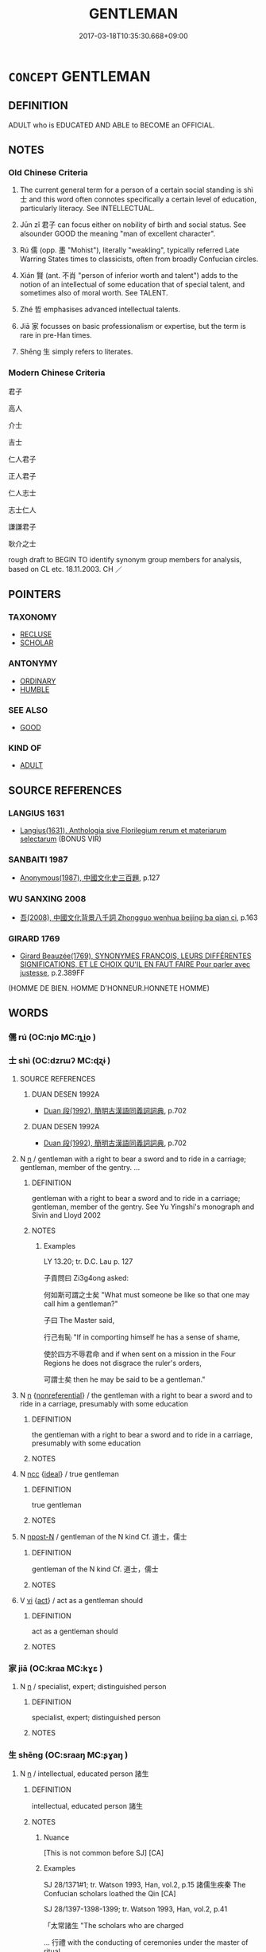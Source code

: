 # -*- mode: mandoku-tls-view -*-
#+TITLE: GENTLEMAN
#+DATE: 2017-03-18T10:35:30.668+09:00        
#+STARTUP: content
* =CONCEPT= GENTLEMAN
:PROPERTIES:
:CUSTOM_ID: uuid-36efaebe-58a9-4106-9ace-5dbcedf69de5
:TR_ZH: 君子
:TR_OCH: 士
:END:
** DEFINITION

ADULT who is EDUCATED AND ABLE to BECOME an OFFICIAL.

** NOTES

*** Old Chinese Criteria
1. The current general term for a person of a certain social standing is shì 士 and this word often connotes specifically a certain level of education, particularly literacy. See INTELLECTUAL.

2. Jūn zǐ 君子 can focus either on nobility of birth and social status. See alsounder GOOD the meaning "man of excellent character".

3. Rú 儒 (opp. 墨 "Mohist"), literally "weakling", typically referred Late Warring States times to classicists, often from broadly Confucian circles.

4. Xián 賢 (ant. 不肖 "person of inferior worth and talent") adds to the notion of an intellectual of some education that of special talent, and sometimes also of moral worth. See TALENT.

5. Zhé 哲 emphasises advanced intellectual talents.

6. Jiā 家 focusses on basic professionalism or expertise, but the term is rare in pre-Han times.

7. Shēng 生 simply refers to literates.

*** Modern Chinese Criteria
君子

高人

介士

吉士

仁人君子

正人君子

仁人志士

志士仁人

謙謙君子

耿介之士

rough draft to BEGIN TO identify synonym group members for analysis, based on CL etc. 18.11.2003. CH ／

** POINTERS
*** TAXONOMY
 - [[tls:concept:RECLUSE][RECLUSE]]
 - [[tls:concept:SCHOLAR][SCHOLAR]]

*** ANTONYMY
 - [[tls:concept:ORDINARY][ORDINARY]]
 - [[tls:concept:HUMBLE][HUMBLE]]

*** SEE ALSO
 - [[tls:concept:GOOD][GOOD]]

*** KIND OF
 - [[tls:concept:ADULT][ADULT]]

** SOURCE REFERENCES
*** LANGIUS 1631
 - [[cite:LANGIUS-1631][Langius(1631), Anthologia sive Florilegium rerum et materiarum selectarum]] (BONUS VIR)
*** SANBAITI 1987
 - [[cite:SANBAITI-1987][Anonymous(1987), 中國文化史三百題]], p.127

*** WU SANXING 2008
 - [[cite:WU-SANXING-2008][ 吾(2008), 中國文化背景八千詞 Zhongguo wenhua beijing ba qian ci]], p.163

*** GIRARD 1769
 - [[cite:GIRARD-1769][Girard Beauzée(1769), SYNONYMES FRANÇOIS, LEURS DIFFÉRENTES SIGNIFICATIONS, ET LE CHOIX QU'IL EN FAUT FAIRE Pour parler avec justesse]], p.2.389FF
 (HOMME DE BIEN. HOMME D'HONNEUR.HONNETE HOMME)
** WORDS
   :PROPERTIES:
   :VISIBILITY: children
   :END:
*** 儒 rú (OC:njo MC:ȵi̯o )
:PROPERTIES:
:CUSTOM_ID: uuid-b0537e13-9f70-4e73-863f-d9316ce1a93c
:Char+: 儒(9,14/16) 
:GY_IDS+: uuid-168adc94-852a-4ca7-93f6-046b05d7ea69
:PY+: rú     
:OC+: njo     
:MC+: ȵi̯o     
:END: 
*** 士 shì (OC:dzrɯʔ MC:ɖʐɨ )
:PROPERTIES:
:CUSTOM_ID: uuid-5dead75c-6311-4625-9ae2-1ee9b9d7798a
:Char+: 士(33,0/3) 
:GY_IDS+: uuid-fb89a673-a23b-40ad-ab82-7b44c4b3995e
:PY+: shì     
:OC+: dzrɯʔ     
:MC+: ɖʐɨ     
:END: 
**** SOURCE REFERENCES
***** DUAN DESEN 1992A
 - [[cite:DUAN-DESEN-1992A][Duan 段(1992), 簡明古漢語同義詞詞典]], p.702

***** DUAN DESEN 1992A
 - [[cite:DUAN-DESEN-1992A][Duan 段(1992), 簡明古漢語同義詞詞典]], p.702

**** N [[tls:syn-func::#uuid-8717712d-14a4-4ae2-be7a-6e18e61d929b][n]] / gentleman with a right to bear a sword and to ride in a carriage; gentleman, member of the gentry. ...
:PROPERTIES:
:CUSTOM_ID: uuid-5da84718-392d-4afb-b017-25d1e37857f3
:WARRING-STATES-CURRENCY: 5
:END:
****** DEFINITION

gentleman with a right to bear a sword and to ride in a carriage; gentleman, member of the gentry. See Yu Yingshi's monograph and Sivin and Lloyd 2002

****** NOTES

******* Examples
LY 13.20; tr. D.C. Lau p. 127 

 子貢問曰 Zi3g4ong asked:

 何如斯可謂之士矣 "What must someone be like so that one may call him a gentleman?"

 子曰 The Master said,

 行己有恥 "If in comporting himself he has a sense of shame,

 使於四方不辱君命 and if when sent on a mission in the Four Regions he does not disgrace the ruler's orders,

 可謂士矣 then he may be said to be a gentleman."

**** N [[tls:syn-func::#uuid-8717712d-14a4-4ae2-be7a-6e18e61d929b][n]] {[[tls:sem-feat::#uuid-f8182437-4c38-4cc9-a6f8-b4833cdea2ba][nonreferential]]} / the gentleman with a right to bear a sword and to ride in a carriage, presumably with some education
:PROPERTIES:
:CUSTOM_ID: uuid-d3a2e965-2edb-4b95-8bdd-c5f7d5aac0a9
:END:
****** DEFINITION

the gentleman with a right to bear a sword and to ride in a carriage, presumably with some education

****** NOTES

**** N [[tls:syn-func::#uuid-b6da65fd-429f-4245-9f94-a22078cc0512][ncc]] {[[tls:sem-feat::#uuid-dbf270c9-0ec8-4757-8bd3-e79cd2fbc0e8][ideal]]} / true gentleman
:PROPERTIES:
:CUSTOM_ID: uuid-5cabf7d8-b884-4386-8136-3e7cd6dd972a
:VALUATION: +
:WARRING-STATES-CURRENCY: 3
:END:
****** DEFINITION

true gentleman

****** NOTES

**** N [[tls:syn-func::#uuid-9fda0181-1777-4402-a30f-1a136ab5fde1][npost-N]] / gentleman of the N kind Cf. 道士，儒士
:PROPERTIES:
:CUSTOM_ID: uuid-26f5da00-62ea-441b-abb3-048be2ad8b5b
:END:
****** DEFINITION

gentleman of the N kind Cf. 道士，儒士

****** NOTES

**** V [[tls:syn-func::#uuid-c20780b3-41f9-491b-bb61-a269c1c4b48f][vi]] {[[tls:sem-feat::#uuid-f55cff2f-f0e3-4f08-a89c-5d08fcf3fe89][act]]} / act as a gentleman should
:PROPERTIES:
:CUSTOM_ID: uuid-119474a8-7d96-4b23-9d12-e7d5280fc429
:END:
****** DEFINITION

act as a gentleman should

****** NOTES

*** 家 jiā (OC:kraa MC:kɣɛ )
:PROPERTIES:
:CUSTOM_ID: uuid-e2595e2d-8266-46c9-82f3-f75c0d20a44f
:Char+: 家(40,7/10) 
:GY_IDS+: uuid-913e4503-2de6-45dc-b1b2-fb5134fe83f5
:PY+: jiā     
:OC+: kraa     
:MC+: kɣɛ     
:END: 
**** N [[tls:syn-func::#uuid-8717712d-14a4-4ae2-be7a-6e18e61d929b][n]] / specialist, expert; distinguished person
:PROPERTIES:
:CUSTOM_ID: uuid-bd0d2951-4401-44f0-91f8-8a8167e47d5f
:WARRING-STATES-CURRENCY: 3
:END:
****** DEFINITION

specialist, expert; distinguished person

****** NOTES

*** 生 shēng (OC:sraaŋ MC:ʂɣaŋ )
:PROPERTIES:
:CUSTOM_ID: uuid-689c375e-c547-47ed-8922-21f590a1131d
:Char+: 生(100,0/5) 
:GY_IDS+: uuid-de384d51-47f4-44d9-8910-20aef1caaded
:PY+: shēng     
:OC+: sraaŋ     
:MC+: ʂɣaŋ     
:END: 
**** N [[tls:syn-func::#uuid-8717712d-14a4-4ae2-be7a-6e18e61d929b][n]] / intellectual, educated person 諸生
:PROPERTIES:
:CUSTOM_ID: uuid-c37697df-8188-43c2-8c94-376dbdc00eeb
:WARRING-STATES-CURRENCY: 4
:END:
****** DEFINITION

intellectual, educated person 諸生

****** NOTES

******* Nuance
[This is not common before SJ] [CA]

******* Examples
SJ 28/1371#1; tr. Watson 1993, Han, vol.2, p.15 諸儒生疾秦 The Confucian scholars loathed the Qin [CA]

SJ 28/1397-1398-1399; tr. Watson 1993, Han, vol.2, p.41

 「太常諸生 "The scholars who are charged 

... 行禮 with the conducting of ceremonies under the master of ritual

... 不如魯善」， are not as skilled as those of Lu!"

*** 君子 jūnzǐ (OC:klun sklɯʔ MC:ki̯un tsɨ )
:PROPERTIES:
:CUSTOM_ID: uuid-44b0cba6-2a0d-44d7-9458-2899ee17b6b9
:Char+: 君(30,4/7) 子(39,0/3) 
:GY_IDS+: uuid-eb6d0697-3735-4cf8-b59b-ea3a1c5eb461 uuid-07663ff4-7717-4a8f-a2d7-0c53aea2ca19
:PY+: jūn zǐ    
:OC+: klun sklɯʔ    
:MC+: ki̯un tsɨ    
:END: 
COMPOUND TYPE: [[tls:comp-type::#uuid-ab684f05-b66d-4813-a2fa-bbaf663c3b27][ad{FROM}]]


**** N [[tls:syn-func::#uuid-a8e89bab-49e1-4426-b230-0ec7887fd8b4][NP]] {[[tls:sem-feat::#uuid-f8182437-4c38-4cc9-a6f8-b4833cdea2ba][nonreferential]]} / the person of elevated social status　與野人相對
:PROPERTIES:
:CUSTOM_ID: uuid-cb72cdad-533a-4eb8-b6df-66aa777608f5
:WARRING-STATES-CURRENCY: 4
:END:
****** DEFINITION

the person of elevated social status　與野人相對

****** NOTES

**** N [[tls:syn-func::#uuid-a8e89bab-49e1-4426-b230-0ec7887fd8b4][NP]] {[[tls:sem-feat::#uuid-792d0c88-0cc3-4051-85bc-a81539f27ae9][definite]]} / the gentlemen (of a certain time or place) 其君子
:PROPERTIES:
:CUSTOM_ID: uuid-c8fbae4d-f349-4f9c-bdde-4264c89591c4
:WARRING-STATES-CURRENCY: 3
:END:
****** DEFINITION

the gentlemen (of a certain time or place) 其君子

****** NOTES

******* Examples
MENG 4B27:02; tr. D. C. Lau 1.169

 「諸君子皆與驩言， "All the gentlemen present spoke to me," said he,

 孟子獨不與驩言， with the sole exception of Mencius.

 是簡驩也。」 He showed me scant courtesy."

**** N [[tls:syn-func::#uuid-a8e89bab-49e1-4426-b230-0ec7887fd8b4][NP]] {[[tls:sem-feat::#uuid-c161d090-7e79-41e8-9615-93208fabbb99][indefinite]]} / members of the ruling class; men of superior rank　君子食其味焉
:PROPERTIES:
:CUSTOM_ID: uuid-a4bd3263-eb11-4774-89f1-c12c25ea4372
:WARRING-STATES-CURRENCY: 3
:END:
****** DEFINITION

members of the ruling class; men of superior rank　君子食其味焉

****** NOTES

**** N [[tls:syn-func::#uuid-d6de1ff3-03d0-4bd5-8d6b-066f38000e29][NP{PRED}]] {[[tls:sem-feat::#uuid-2ef405b2-627b-4f29-940b-848d5428e30e][social]]} / is a member of the ruling class　君子也
:PROPERTIES:
:CUSTOM_ID: uuid-a2c0ed89-5861-4772-9d9f-acdbf76b8825
:WARRING-STATES-CURRENCY: 3
:END:
****** DEFINITION

is a member of the ruling class　君子也

****** NOTES

**** N [[tls:syn-func::#uuid-a8e89bab-49e1-4426-b230-0ec7887fd8b4][NP]] {[[tls:sem-feat::#uuid-9f9e0487-e79d-4142-9540-c589f97ba12d][anaphoric]]} / the person of high rank mentioned above; the person in charge>the ruler> my ruler侍坐於君子，君子問更端 often ...
:PROPERTIES:
:CUSTOM_ID: uuid-0fab98c0-f232-4b9f-8964-ed62e8cab3a8
:WARRING-STATES-CURRENCY: 3
:END:
****** DEFINITION

the person of high rank mentioned above; the person in charge>the ruler> my ruler侍坐於君子，君子問更端 often works like a NP[post-N]@soc.si.def "my (one and only) lord

****** NOTES

**** N [[tls:syn-func::#uuid-a8e89bab-49e1-4426-b230-0ec7887fd8b4][NP]] {[[tls:sem-feat::#uuid-c161d090-7e79-41e8-9615-93208fabbb99][indefinite]]} / a person of high rank, a gentleman　侍坐於君子，
:PROPERTIES:
:CUSTOM_ID: uuid-c97448e5-b9e4-4f5b-951b-2553c582cd56
:WARRING-STATES-CURRENCY: 3
:END:
****** DEFINITION

a person of high rank, a gentleman　侍坐於君子，

****** NOTES

**** N [[tls:syn-func::#uuid-db0698e7-db2f-4ee3-9a20-0c2b2e0cebf0][NPab]] {[[tls:sem-feat::#uuid-40c26466-c7f6-467c-a9fc-1df081b8cc6e][word]]} / the word 'junzi'　君子也者，人之成名也。
:PROPERTIES:
:CUSTOM_ID: uuid-28427838-9091-40d6-8f1f-dddb99b18496
:WARRING-STATES-CURRENCY: 2
:END:
****** DEFINITION

the word 'junzi'　君子也者，人之成名也。

****** NOTES

**** N [[tls:syn-func::#uuid-14b56546-32fd-4321-8d73-3e4b18316c15][NPadN]] / of the nature of a gentleman, of the nobility of a gentleman
:PROPERTIES:
:CUSTOM_ID: uuid-18cd7f5a-0bcf-4dbc-89ca-b37913cb6c59
:END:
****** DEFINITION

of the nature of a gentleman, of the nobility of a gentleman

****** NOTES

**** V [[tls:syn-func::#uuid-091af450-64e0-4b82-98a2-84d0444b6d19][VPi]] {[[tls:sem-feat::#uuid-2ef405b2-627b-4f29-940b-848d5428e30e][social]]} / belong to the ruling class　君子而不仁
:PROPERTIES:
:CUSTOM_ID: uuid-28d95368-3cc7-4e7a-8867-a378a3293788
:WARRING-STATES-CURRENCY: 3
:END:
****** DEFINITION

belong to the ruling class　君子而不仁

****** NOTES

**** N [[tls:syn-func::#uuid-7ff85022-daa6-4ec8-892f-23641dce0f0f][NPpost-N]] {[[tls:sem-feat::#uuid-0b8a684c-8893-4f48-8bf5-95250a8cbdc1][superlative]]} / most gentleman-like> most distinguished among the N
:PROPERTIES:
:CUSTOM_ID: uuid-571d44c6-8f99-41a2-b350-d6af82faf45c
:END:
****** DEFINITION

most gentleman-like> most distinguished among the N

****** NOTES

*** 學士 xuéshì (OC:ɡruuɡ dzrɯʔ MC:ɦɣɔk ɖʐɨ )
:PROPERTIES:
:CUSTOM_ID: uuid-ba5a1941-4ea9-4fca-b9d3-0ff355fa2307
:Char+: 學(39,13/16) 士(33,0/3) 
:GY_IDS+: uuid-7cc71284-0c34-4ae2-a9b4-4ffed5ebb7b4 uuid-fb89a673-a23b-40ad-ab82-7b44c4b3995e
:PY+: xué shì    
:OC+: ɡruuɡ dzrɯʔ    
:MC+: ɦɣɔk ɖʐɨ    
:END: 
**** N [[tls:syn-func::#uuid-a8e89bab-49e1-4426-b230-0ec7887fd8b4][NP]] / scholar, intellectual
:PROPERTIES:
:CUSTOM_ID: uuid-179e8f2c-5233-4def-802a-1e420dbf984f
:END:
****** DEFINITION

scholar, intellectual

****** NOTES

*** 學者 xuézhě (OC:ɡruuɡ kljaʔ MC:ɦɣɔk tɕɣɛ )
:PROPERTIES:
:CUSTOM_ID: uuid-b171ca7f-65a2-4286-9b3c-7bf59d42bc17
:Char+: 學(39,13/16) 者(125,4/10) 
:GY_IDS+: uuid-7cc71284-0c34-4ae2-a9b4-4ffed5ebb7b4 uuid-638f5102-6260-4085-891d-9864102bc27c
:PY+: xué zhě    
:OC+: ɡruuɡ kljaʔ    
:MC+: ɦɣɔk tɕɣɛ    
:END: 
**** N [[tls:syn-func::#uuid-a8e89bab-49e1-4426-b230-0ec7887fd8b4][NP]] {[[tls:sem-feat::#uuid-bffb0573-9813-4b95-95b4-87cd47edc88c][agent]]} / the learned man
:PROPERTIES:
:CUSTOM_ID: uuid-f7f360fb-808b-4e5f-b63c-ca05a921e341
:END:
****** DEFINITION

the learned man

****** NOTES

**** N [[tls:syn-func::#uuid-a8e89bab-49e1-4426-b230-0ec7887fd8b4][NP]] {[[tls:sem-feat::#uuid-f8182437-4c38-4cc9-a6f8-b4833cdea2ba][nonreferential]]} / person of learning; intellectuals; scholar
:PROPERTIES:
:CUSTOM_ID: uuid-69df770a-0cd9-4935-a173-047cceb091b3
:WARRING-STATES-CURRENCY: 3
:END:
****** DEFINITION

person of learning; intellectuals; scholar

****** NOTES

******* Examples
HF 14.4.63: the 勖 en of learning � (will not understand the point); cf. HF 15.1.1: 愚學 stupid men of learning; HF 15.1.7: (cultivate/practise) learning

*** 書生 shūshēng (OC:qhlja sraaŋ MC:ɕi̯ɤ ʂɣaŋ )
:PROPERTIES:
:CUSTOM_ID: uuid-a5308599-1545-4cd4-876f-867f794c7c23
:Char+: 書(73,6/10) 生(100,0/5) 
:GY_IDS+: uuid-7cc155d0-dae4-4325-8ad0-e09ed5a1822e uuid-de384d51-47f4-44d9-8910-20aef1caaded
:PY+: shū shēng    
:OC+: qhlja sraaŋ    
:MC+: ɕi̯ɤ ʂɣaŋ    
:END: 
**** N [[tls:syn-func::#uuid-8717712d-14a4-4ae2-be7a-6e18e61d929b][n]] / literate person, intellectual
:PROPERTIES:
:CUSTOM_ID: uuid-2f1135c2-a5a6-4a1f-a94e-fa9bc972e3c4
:WARRING-STATES-CURRENCY: 2
:END:
****** DEFINITION

literate person, intellectual

****** NOTES

******* Examples
??????????????????? [CA]

*** 良人 liángrén (OC:ɡ-raŋ njin MC:li̯ɐŋ ȵin )
:PROPERTIES:
:CUSTOM_ID: uuid-c729d8bb-1e9e-4abd-9ab4-2ea63873cee6
:Char+: 良(138,1/7) 人(9,0/2) 
:GY_IDS+: uuid-604884e2-a46c-45c4-8671-1277e6b7f6b6 uuid-21fa0930-1ebd-4609-9c0d-ef7ef7a2723f
:PY+: liáng rén    
:OC+: ɡ-raŋ njin    
:MC+: li̯ɐŋ ȵin    
:END: 
**** N [[tls:syn-func::#uuid-571d47c2-3f81-44cb-962c-e5fac729aa8a][NP{vadN}]] / gentleman
:PROPERTIES:
:CUSTOM_ID: uuid-7eec08e0-b31a-4245-8dfa-21b67eb1ef25
:END:
****** DEFINITION

gentleman

****** NOTES

*** 長者 zhǎngzhě (OC:krlaŋʔ kljaʔ MC:ʈi̯ɐŋ tɕɣɛ )
:PROPERTIES:
:CUSTOM_ID: uuid-231890dc-1e60-4825-b89c-a9f2ec97dad1
:Char+: 長(168,0/8) 者(125,4/10) 
:GY_IDS+: uuid-b8e67731-521a-467d-89aa-abea5a9bf98c uuid-638f5102-6260-4085-891d-9864102bc27c
:PY+: zhǎng zhě    
:OC+: krlaŋʔ kljaʔ    
:MC+: ʈi̯ɐŋ tɕɣɛ    
:END: 
**** N [[tls:syn-func::#uuid-a8e89bab-49e1-4426-b230-0ec7887fd8b4][NP]] / gentleman of superior character
:PROPERTIES:
:CUSTOM_ID: uuid-9a2d720b-84a0-430d-a059-83232b6230cc
:END:
****** DEFINITION

gentleman of superior character

****** NOTES

**** N [[tls:syn-func::#uuid-14b56546-32fd-4321-8d73-3e4b18316c15][NPadN]] / of high status
:PROPERTIES:
:CUSTOM_ID: uuid-db18e6b3-eef7-4df7-9d67-f703192cc8cd
:END:
****** DEFINITION

of high status

****** NOTES

*** 門子 ménzǐ (OC:mɯɯn sklɯʔ MC:muo̝n tsɨ )
:PROPERTIES:
:CUSTOM_ID: uuid-b728d6db-71f0-4a2e-91a2-ff2be8aa2b41
:Char+: 門(169,0/8) 子(39,0/3) 
:GY_IDS+: uuid-881e0bff-679d-4b37-b2df-2c1f6074f44b uuid-07663ff4-7717-4a8f-a2d7-0c53aea2ca19
:PY+: mén zǐ    
:OC+: mɯɯn sklɯʔ    
:MC+: muo̝n tsɨ    
:END: 
**** N [[tls:syn-func::#uuid-a8e89bab-49e1-4426-b230-0ec7887fd8b4][NP]] {[[tls:sem-feat::#uuid-5fae11b4-4f4e-441e-8dc7-4ddd74b68c2e][plural]]} / scions of leading families
:PROPERTIES:
:CUSTOM_ID: uuid-f0d11789-07d4-4ed5-92dd-a12a6d3a6c94
:END:
****** DEFINITION

scions of leading families

****** NOTES

*** 中大夫 zhōngdàfū (OC:krluŋ daads pa MC:ʈuŋ dɑi pi̯o )
:PROPERTIES:
:CUSTOM_ID: uuid-7102955a-e762-49ad-a643-b954c569ed3e
:Char+: 中(2,3/4) 大(37,0/3) 夫(37,1/4) 
:GY_IDS+: uuid-d54c0f55-4499-4b3a-a808-4d48f39d29b7 uuid-ae3f9bb5-89cd-46d2-bc7a-cb2ef0e9d8d8 uuid-438dbee0-c789-4bb0-8bb3-91aff4d4487c
:PY+: zhōng dà fū   
:OC+: krluŋ daads pa   
:MC+: ʈuŋ dɑi pi̯o   
:END: 
**** N [[tls:syn-func::#uuid-a8e89bab-49e1-4426-b230-0ec7887fd8b4][NP]] / Middle Ranking Dignitaries
:PROPERTIES:
:CUSTOM_ID: uuid-94435de1-6008-4b37-bdd2-5b3dbd615e12
:WARRING-STATES-CURRENCY: 3
:END:
****** DEFINITION

Middle Ranking Dignitaries

****** NOTES

*** 士大夫 shìdàfū (OC:dzrɯʔ daads pa MC:ɖʐɨ dɑi pi̯o )
:PROPERTIES:
:CUSTOM_ID: uuid-921fbe61-57c4-45b3-9a03-5a5d4583e541
:Char+: 士(33,0/3) 大(37,0/3) 夫(37,1/4) 
:GY_IDS+: uuid-fb89a673-a23b-40ad-ab82-7b44c4b3995e uuid-ae3f9bb5-89cd-46d2-bc7a-cb2ef0e9d8d8 uuid-438dbee0-c789-4bb0-8bb3-91aff4d4487c
:PY+: shì dà fū   
:OC+: dzrɯʔ daads pa   
:MC+: ɖʐɨ dɑi pi̯o   
:END: 
**** N [[tls:syn-func::#uuid-a8e89bab-49e1-4426-b230-0ec7887fd8b4][NP]] {[[tls:sem-feat::#uuid-81474f89-46c7-4ce9-8c91-93eff5e3cf62][collective]]} / members of the gentry, a member of the gentry
:PROPERTIES:
:CUSTOM_ID: uuid-98da5e01-dd6c-4ca1-ac82-b672e9b666c3
:WARRING-STATES-CURRENCY: 0
:END:
****** DEFINITION

members of the gentry, a member of the gentry

****** NOTES

*** 長者子 zhǎngzhězǐ (OC:krlaŋʔ kljaʔ sklɯʔ MC:ʈi̯ɐŋ tɕɣɛ tsɨ )
:PROPERTIES:
:CUSTOM_ID: uuid-4a7dc900-920d-49c5-8009-e0fc22581e36
:Char+: 長(168,0/8) 者(125,4/10) 子(39,0/3) 
:GY_IDS+: uuid-b8e67731-521a-467d-89aa-abea5a9bf98c uuid-638f5102-6260-4085-891d-9864102bc27c uuid-07663ff4-7717-4a8f-a2d7-0c53aea2ca19
:PY+: zhǎng zhě zǐ   
:OC+: krlaŋʔ kljaʔ sklɯʔ   
:MC+: ʈi̯ɐŋ tɕɣɛ tsɨ   
:END: 
**** N [[tls:syn-func::#uuid-a8e89bab-49e1-4426-b230-0ec7887fd8b4][NP]] / gentleman
:PROPERTIES:
:CUSTOM_ID: uuid-7ffaff24-507e-49e2-97e3-a8f604919e53
:END:
****** DEFINITION

gentleman

****** NOTES

** BIBLIOGRAPHY
bibliography:../core/tlsbib.bib
